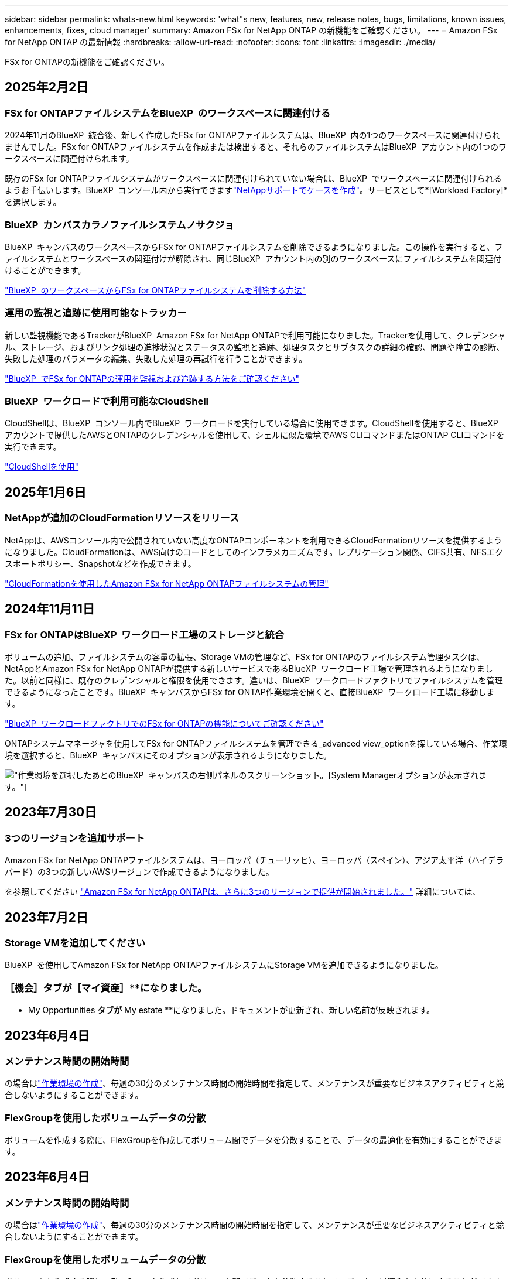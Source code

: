 ---
sidebar: sidebar 
permalink: whats-new.html 
keywords: 'what"s new, features, new, release notes, bugs, limitations, known issues, enhancements, fixes, cloud manager' 
summary: Amazon FSx for NetApp ONTAP の新機能をご確認ください。 
---
= Amazon FSx for NetApp ONTAP の最新情報
:hardbreaks:
:allow-uri-read: 
:nofooter: 
:icons: font
:linkattrs: 
:imagesdir: ./media/


[role="lead"]
FSx for ONTAPの新機能をご確認ください。



== 2025年2月2日



=== FSx for ONTAPファイルシステムをBlueXP  のワークスペースに関連付ける

2024年11月のBlueXP  統合後、新しく作成したFSx for ONTAPファイルシステムは、BlueXP  内の1つのワークスペースに関連付けられませんでした。FSx for ONTAPファイルシステムを作成または検出すると、それらのファイルシステムはBlueXP  アカウント内の1つのワークスペースに関連付けられます。

既存のFSx for ONTAPファイルシステムがワークスペースに関連付けられていない場合は、BlueXP  でワークスペースに関連付けられるようお手伝いします。BlueXP  コンソール内から実行できますlink:https://docs.netapp.com/us-en/bluexp-setup-admin/task-get-help.html#create-a-case-with-netapp-support["NetAppサポートでケースを作成"^]。サービスとして*[Workload Factory]*を選択します。



=== BlueXP  カンバスカラノファイルシステムノサクジョ

BlueXP  キャンバスのワークスペースからFSx for ONTAPファイルシステムを削除できるようになりました。この操作を実行すると、ファイルシステムとワークスペースの関連付けが解除され、同じBlueXP  アカウント内の別のワークスペースにファイルシステムを関連付けることができます。

link:https://docs.netapp.com/us-en/bluexp-fsx-ontap/use/task-remove-filesystem.html["BlueXP  のワークスペースからFSx for ONTAPファイルシステムを削除する方法"^]



=== 運用の監視と追跡に使用可能なトラッカー

新しい監視機能であるTrackerがBlueXP  Amazon FSx for NetApp ONTAPで利用可能になりました。Trackerを使用して、クレデンシャル、ストレージ、およびリンク処理の進捗状況とステータスの監視と追跡、処理タスクとサブタスクの詳細の確認、問題や障害の診断、失敗した処理のパラメータの編集、失敗した処理の再試行を行うことができます。

link:https://docs.netapp.com/us-en/bluexp-fsx-ontap/use/task-monitor-operations.html["BlueXP  でFSx for ONTAPの運用を監視および追跡する方法をご確認ください"^]



=== BlueXP  ワークロードで利用可能なCloudShell

CloudShellは、BlueXP  コンソール内でBlueXP  ワークロードを実行している場合に使用できます。CloudShellを使用すると、BlueXP  アカウントで提供したAWSとONTAPのクレデンシャルを使用して、シェルに似た環境でAWS CLIコマンドまたはONTAP CLIコマンドを実行できます。

link:https://docs.netapp.com/us-en/workload-setup-admin/use-cloudshell.html#before-you-begin["CloudShellを使用"^]



== 2025年1月6日



=== NetAppが追加のCloudFormationリソースをリリース

NetAppは、AWSコンソール内で公開されていない高度なONTAPコンポーネントを利用できるCloudFormationリソースを提供するようになりました。CloudFormationは、AWS向けのコードとしてのインフラメカニズムです。レプリケーション関係、CIFS共有、NFSエクスポートポリシー、Snapshotなどを作成できます。

link:https://docs.netapp.com/us-en/bluexp-fsx-ontap/use/task-manage-working-environment.html["CloudFormationを使用したAmazon FSx for NetApp ONTAPファイルシステムの管理"]



== 2024年11月11日



=== FSx for ONTAPはBlueXP  ワークロード工場のストレージと統合

ボリュームの追加、ファイルシステムの容量の拡張、Storage VMの管理など、FSx for ONTAPのファイルシステム管理タスクは、NetAppとAmazon FSx for NetApp ONTAPが提供する新しいサービスであるBlueXP  ワークロード工場で管理されるようになりました。以前と同様に、既存のクレデンシャルと権限を使用できます。違いは、BlueXP  ワークロードファクトリでファイルシステムを管理できるようになったことです。BlueXP  キャンバスからFSx for ONTAP作業環境を開くと、直接BlueXP  ワークロード工場に移動します。

link:https://docs.netapp.com/us-en/workload-fsx-ontap/learn-fsx-ontap.html#features["BlueXP  ワークロードファクトリでのFSx for ONTAPの機能についてご確認ください"^]

ONTAPシステムマネージャを使用してFSx for ONTAPファイルシステムを管理できる_advanced view_optionを探している場合、作業環境を選択すると、BlueXP  キャンバスにそのオプションが表示されるようになりました。

image:https://raw.githubusercontent.com/NetAppDocs/bluexp-fsx-ontap/main/media/screenshot-system-manager.png["作業環境を選択したあとのBlueXP  キャンバスの右側パネルのスクリーンショット。[System Manager]オプションが表示されます。"]



== 2023年7月30日



=== 3つのリージョンを追加サポート

Amazon FSx for NetApp ONTAPファイルシステムは、ヨーロッパ（チューリッヒ）、ヨーロッパ（スペイン）、アジア太平洋（ハイデラバード）の3つの新しいAWSリージョンで作成できるようになりました。

を参照してください link:https://aws.amazon.com/about-aws/whats-new/2023/04/amazon-fsx-netapp-ontap-three-regions/#:~:text=Customers%20can%20now%20create%20Amazon,file%20systems%20in%20the%20cloud["Amazon FSx for NetApp ONTAPは、さらに3つのリージョンで提供が開始されました。"^] 詳細については、



== 2023年7月2日



=== Storage VMを追加してください

BlueXP  を使用してAmazon FSx for NetApp ONTAPファイルシステムにStorage VMを追加できるようになりました。



=== **［機会］**タブが［マイ資産］**になりました。

** My Opportunities **タブが** My estate **になりました。ドキュメントが更新され、新しい名前が反映されます。



== 2023年6月4日



=== メンテナンス時間の開始時間

の場合はlink:https://docs.netapp.com/us-en/bluexp-fsx-ontap/use/task-creating-fsx-working-environment.html#create-an-amazon-fsx-for-netapp-ontap-working-environment["作業環境の作成"]、毎週の30分のメンテナンス時間の開始時間を指定して、メンテナンスが重要なビジネスアクティビティと競合しないようにすることができます。



=== FlexGroupを使用したボリュームデータの分散

ボリュームを作成する際に、FlexGroupを作成してボリューム間でデータを分散することで、データの最適化を有効にすることができます。



== 2023年6月4日



=== メンテナンス時間の開始時間

の場合はlink:https://docs.netapp.com/us-en/bluexp-fsx-ontap/use/task-creating-fsx-working-environment.html#create-an-amazon-fsx-for-netapp-ontap-working-environment["作業環境の作成"]、毎週の30分のメンテナンス時間の開始時間を指定して、メンテナンスが重要なビジネスアクティビティと競合しないようにすることができます。



=== FlexGroupを使用したボリュームデータの分散

ボリュームを作成する際に、FlexGroupを作成してボリューム間でデータを分散することで、データの最適化を有効にすることができます。



== 2023年5月7日



=== セキュリティグループを生成します。

作業環境を作成する際に、選択したVPC内のトラフィックのみを許可するBlueXP  を設定できるようになりましたlink:https://docs.netapp.com/us-en/bluexp-fsx-ontap/use/task-creating-fsx-working-environment.html#create-an-amazon-fsx-for-netapp-ontap-working-environment["セキュリティグループを生成します"]。この機能link:https://docs.netapp.com/us-en/bluexp-fsx-ontap/requirements/task-setting-up-permissions-fsx.html["追加の権限が必要です"]。



=== タグの追加または変更

必要に応じて、タグを追加および変更してボリュームを分類できます。



== 2023年4月2日



=== IOPS制限の増加

IOPS制限が引き上げられ、手動または自動で最大160、000のプロビジョニングが可能になりました。



== 2023年3月5日



=== ユーザインターフェイスの強化

ユーザインターフェイスが改善され、ドキュメントのスクリーンショットが更新されました。



== 2023年1月1日



=== 自動容量管理

必要に応じて増分ストレージを追加できるようになりましたlink:https://docs.netapp.com/us-en/bluexp-fsx-ontap/use/task-manage-working-environment.html#manage-automatic-capacity["容量の自動管理"]。自動容量管理では、クラスタを定期的にポーリングして需要を評価し、ストレージ容量をクラスタの最大容量の10~80%単位で自動的に拡張します。



== 2022年9月18日



=== ストレージ容量とIOPSを変更します

FSx for ONTAP作業環境の作成後、いつでも使用できるようになりlink:https://docs.netapp.com/us-en/bluexp-fsx-ontap/use/task-manage-working-environment.html#change-storage-capacity-and-IOPS["ストレージ容量とIOPSを変更します"]ました。



== 2022年7月31日



=== *マイエステート*機能

以前にCloud ManagerにAWSクレデンシャルを提供していた場合、新しい* My estate *機能を使用すると、Cloud Managerを使用して追加および管理するFSx for ONTAPファイルシステムを自動的に検出して提案できます。[My estate]タブで、利用可能なデータサービスを確認することもできます。

link:https://docs.netapp.com/us-en/bluexp-fsx-ontap/use/task-creating-fsx-working-environment.html#discover-an-existing-fsx-for-ontap-file-system["My Estateを使用してFSx for ONTAPを確認してください"]



=== スループット容量を変更します

FSx for ONTAP作業環境の作成後、いつでも使用できるようになりlink:https://docs.netapp.com/us-en/bluexp-fsx-ontap/use/task-manage-working-environment.html#change-throughput-capacity["スループット容量を変更します"]ました。



=== データをレプリケートして同期

FSx for ONTAPをソースとして、オンプレミスや他のFSx for ONTAPシステムにデータをレプリケートして同期できるようになりました。



=== iSCSIボリュームの作成

Cloud Managerを使用してFSx for ONTAPでiSCSIボリュームを作成できるようになりました。



== 2022年7月3日



=== 単一または複数のアベイラビリティゾーンのサポート

単一または複数のアベイラビリティゾーンHA導入モデルを選択できるようになりました。

link:https://docs.netapp.com/us-en/bluexp-fsx-ontap/use/task-creating-fsx-working-environment.html#create-an-amazon-fsx-for-ontap-working-environment["ONTAP 作業環境用の FSX を作成します"]



=== GovCloudアカウント認証のサポート

AWS GovCloudアカウント認証はCloud Managerでサポートされるようになりました。

link:https://docs.netapp.com/us-en/bluexp-fsx-ontap/requirements/task-setting-up-permissions-fsx.html#set-up-the-iam-role["IAM ロールを設定します"]



== 2022 年 2 月 27 日



=== IAM の役割を引き受けます

ONTAP 作業環境向け FSX を作成する場合、 Cloud Manager が ONTAP 作業環境用の FSX を作成すると想定できる IAM ロールの ARN を指定する必要があります。以前は、 AWS アクセスキーを指定する必要がありました。

link:https://docs.netapp.com/us-en/bluexp-fsx-ontap/requirements/task-setting-up-permissions-fsx.html["FSX for ONTAP のアクセス許可を設定する方法について説明します"]です。



== 2021 年 10 月 31 日



=== Cloud Manager API を使用して iSCSI ボリュームを作成

Cloud Manager API を使用して FSX for ONTAP 用の iSCSI ボリュームを作成し、作業環境で管理できます。



=== ボリュームの作成時にボリュームの単位を選択します

FSx for ONTAPでボリュームを作成するときは、ボリューム単位（GiBまたはTiB）を選択できます。



== 2021 年 10 月 4 日



=== Cloud Manager を使用して CIFS ボリュームを作成

Cloud Managerを使用して、FSx for ONTAPでCIFSボリュームを作成できるようになりました。



=== Cloud Manager を使用してボリュームを編集

Cloud Managerを使用してFSx for ONTAPボリュームを編集できるようになりました。



== 2021 年 9 月 2 日



=== Amazon FSx for NetApp ONTAP をサポートします

* link:https://docs.aws.amazon.com/fsx/latest/ONTAPGuide/what-is-fsx-ontap.html["NetApp ONTAP 対応の Amazon FSX"^] は、 NetApp ONTAP ストレージ・オペレーティング・システムを搭載したファイル・システムの起動と実行を可能にするフルマネージド・サービスです。FSX for ONTAP は、ネットアップのお客様がオンプレミスで使用しているのと同じ機能、パフォーマンス、管理機能を、ネイティブの AWS サービスの簡易性、即応性、セキュリティ、拡張性で提供します。
+
link:https://docs.netapp.com/us-en/bluexp-fsx-ontap/start/concept-fsx-aws.html["Amazon FSx for NetApp ONTAP の詳細をご確認ください"]です。

* ONTAP 作業環境用に Cloud Manager で FSX を設定できます。
+
link:https://docs.netapp.com/us-en/bluexp-fsx-ontap/use/task-creating-fsx-working-environment.html["Amazon FSx for NetApp ONTAP 作業環境を作成します"]です。

* AWS と Cloud Manager のコネクタを使用すると、ボリュームの作成と管理、データのレプリケート、および Data Sense や Cloud Sync などのクラウドサービス ONTAP との FSX の統合が可能です。
+
link:https://docs.netapp.com/us-en/bluexp-classification/task-scanning-fsx.html["Cloud Data Sense for Amazon FSx for NetApp ONTAP の利用を開始しましょう"^]。


